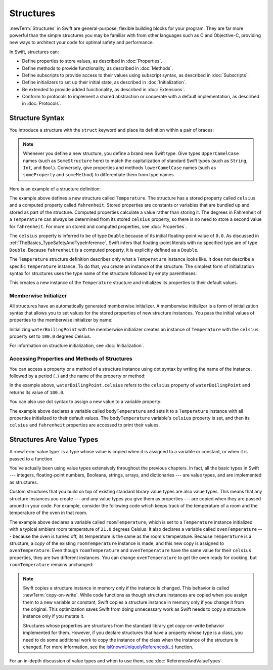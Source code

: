 Structures
==========

:newTerm:`Structures` in Swift are
general-purpose, flexible building blocks for your program.
They are far more powerful than the simple structures you may be familiar with
from other languages such as C and Objective-C,
providing new ways to architect your code for optimal safety and performance.

In Swift, structures can:

* Define properties to store values, as described in :doc:`Properties`.
* Define methods to provide functionality, as described in :doc:`Methods`.
* Define subscripts to provide access to their values using subscript syntax,
  as described in :doc:`Subscripts`.
* Define initializers to set up their initial state,
  as described in :doc:`Initialization`.
* Be extended to provide added functionality,
  as described in :doc:`Extensions`.
* Conform to protocols to implement a shared abstraction or cooperate
  with a default implementation, as described in :doc:`Protocols`.

.. XXX this chapter does X, you'll see Y in following chapters.
.. XXX (migi) polymorphism is possible with structs

.. _Structures_StructureSyntax:

Structure Syntax
----------------

You introduce a structure with the ``struct`` keyword and place its
definition within a pair of braces:

.. testcode:: structures
    
    -> struct SomeStructure {
           // structure definition goes here
       }
    
.. note::

   Whenever you define a new structure,
   you define a brand new Swift type.
   Give types ``UpperCamelCase`` names
   (such as ``SomeStructure`` here)
   to match the capitalization of standard Swift types
   (such as ``String``, ``Int``, and ``Bool``).
   Conversely, give properties and methods ``lowerCamelCase`` names
   (such as ``someProperty`` and ``someMethod``)
   to differentiate them from type names.

Here is an example of a structure definition:

.. testcode:: structures

    -> struct Temperature {
           var celsius = 0.0
           var fahrenheit: Double {
               return celsius * 9/5 + 32
           }
       }

The example above defines a new structure called ``Temperature``.
The structure has  a stored property called ``celsius`` and
a computed property called ``fahrenheit``.
Stored properties are constants or variables
that are bundled up and stored as part of the structure.
Computed properties calculate a value rather than storing it.
The degrees in Fahrenheit of a ``Temperature``
can always be determined from its stored ``celsius`` property,
so there is no need to store a second value for ``fahrenheit``.
For more on stored and computed properties, see :doc:`Properties`.

The ``celsius`` property is inferred to be of type ``Double``
because of its initial floating-point value of ``0.0``.
As discussed in :ref:`TheBasics_TypeSafetyAndTypeInference`,
Swift infers that floating-point literals with no specified type
are of type ``Double``.
Because ``fahrenheit`` is a computed property,
it is explicitly defined as a ``Double``.

The ``Temperature`` structure definition describes only
what a ``Temperature`` instance looks like.
It does not describe a specific ``Temperature`` instance.
To do that, you create an instance of the structure.
The simplest form of initialization syntax for structures
uses the type name of the structure
followed by empty parentheses:

.. testcode:: structures

    -> let someTemperature = Temperature()
    << // someTemperature : Temperature = REPL.Temperature(celsius: 0.0)

This creates a new instance of the ``Temperature`` structure
and initializes its properties to their default values.

.. _Structures_MemberwiseInitializer:

Memberwise Initializer
~~~~~~~~~~~~~~~~~~~~~~

All structures have an automatically generated memberwise initializer.
A memberwise initializer is a form of initialization syntax
that allows you to set values
for the stored properties of new structure instances.
You pass the initial values of properties
to the memberwise initializer by name:

.. testcode:: structures

    -> let waterBoilingPoint = Temperature(celsius: 100.0)
    << // waterBoilingPoint : Temperature = REPL.Temperature(celsius: 100.0)

Initializing ``waterBoilingPoint`` with the memberwise initializer
creates an instance of ``Temperature`` with the ``celsius`` property
set to ``100.0`` degrees Celsius.

For information on structure initialization, see :doc:`Initialization`.

.. _Structures_AccessingPropertiesOfStructures:

Accessing Properties and Methods of Structures
~~~~~~~~~~~~~~~~~~~~~~~~~~~~~~~~~~~~~~~~~~~~~~

You can access a property or a method of a structure instance using dot syntax
by writing the name of the instance,
followed by a period (``.``) and the name of the property or method:

.. testcode:: structures

    -> print("Water boils at \(waterBoilingPoint.celsius) degrees Celsius")
    <- Water boils at 100.0 degrees Celsius

In the example above, ``waterBoilingPoint.celsius``
refers to the ``celsius`` property of ``waterBoilingPoint``
and returns its value of ``100.0``.

You can also use dot syntax
to assign a new value to a variable property:

.. testcode:: structures

    -> var bodyTemperature = Temperature()
    << // bodyTemperature : Temperature = REPL.Temperature(celsius: 0.0)
    -> bodyTemperature.celsius = 37.0
    -> print("Body temperature is \(bodyTemperature.celsius) degrees Celsius")
    <- Body temperature is 37.0 degrees Celsius
    -> print("Body temperature is \(bodyTemperature.fahrenheit) degrees Fahrenheit")
    <- Body temperature is 98.6 degrees Fahrenheit

The example above declares a variable called ``bodyTemperature``
and sets it to a ``Temperature`` instance
with all properties initialized to their default values.
The ``bodyTemperature`` variable's ``celsius`` property is set,
and then its ``celsius`` and ``fahrenheit`` properties are accessed
to print their values.

.. _Structures_StructuresAreValueTypes:

Structures Are Value Types
--------------------------

.. XXX caveat "usually" value types - or "usually" has value semantics --
   if you put a class inside a struct, you don't have value semantics anymore.

A :newTerm:`value type` is a type whose value is copied
when it is assigned to a variable or constant,
or when it is passed to a function.

You've actually been using value types extensively
throughout the previous chapters.
In fact, all the basic types in Swift ---
integers, floating-point numbers, Booleans, strings, arrays, and dictionaries ---
are value types,
and are implemented as structures.

Custom structures
that you build on top of existing standard library value types
are also value types.
This means that any structure instances you create ---
and any value types you give them as properties ---
are copied when they are passed around in your code.
For example, consider the following code
which keeps track of the temperature of a room
and the temperature of the oven in that room.

.. testcode:: structures

    -> var roomTemperature = Temperature(celsius: 21.0)
    << // roomTemperature : Temperature = REPL.Temperature(celsius: 21.0)
    -> var ovenTemperature = roomTemperature
    << // ovenTemperature : Temperature = REPL.Temperature(celsius: 21.0)

The example above declares a variable called ``roomTemperature``,
which is set to a ``Temperature`` instance initialized
with a typical ambient room temperature of ``21.0`` degrees Celsius.
It also declares a variable called ``ovenTemperature`` ---
because the oven is turned off,
its temperature is the same as the room's temperature.
Because ``Temperature`` is a structure, a *copy*
of the existing ``roomTemperature`` instance is made,
and this new copy is assigned to ``ovenTemperature``.
Even though ``roomTemperature`` and ``ovenTemperature``
have the same value for their ``celsius`` properties,
they are two different instances.
You can change ``ovenTemperature`` to get the oven ready for cooking,
but ``roomTemperature`` remains unchanged:

.. testcode:: structures

    -> ovenTemperature.celsius = 180.0
    -> print("ovenTemperature is now \(ovenTemperature.celsius) degrees Celsius")
    <- ovenTemperature is now 180.0 degrees Celsius
    -> print("roomTemperature is still \(roomTemperature.celsius) degrees Celsius")
    <- roomTemperature is still 21.0 degrees Celsius

.. XXX diagram showing (lack of) shared mutable state

.. note::

   Swift copies a structure instance in memory
   only if the instance is changed.
   This behavior is called :newTerm:`copy-on-write`.
   While code functions as though structure instances are copied
   when you assign them
   to a new variable or constant,
   Swift copies a structure instance in memory
   only if you change it from the original.
   This optimization saves Swift from doing unnecessary work
   as Swift needs to copy a structure instance
   only if you mutate it.

   .. XXX Not always true -- "big" variable sized things like strings and array do this

   Structures whose properties are structures from the standard library
   get copy-on-write behavior implemented for them.
   However, if you declare structures
   that have a property whose type is a class,
   you need to do some additional work to copy the instance of the class
   when the instance of the structure is changed.
   For more information, see the
   `isKnownUniquelyReferenced(_:) <https://developer.apple.com/reference/swift/2430721-isknownuniquelyreferenced>`_ function.

   .. FIXME: It would be much better to have the function name
      actually in code voice.
      I haven't found any way to make that work with RST's link markup.

   .. No full example here because it's too complicated.
      You need a willSet at every point where the struct can be mutated,
      and then inside it you have to copy the class property
      if it isn't uniquely referenced.

For an in-depth discussion of value types
and when to use them,
see :doc:`ReferenceAndValueTypes`.
